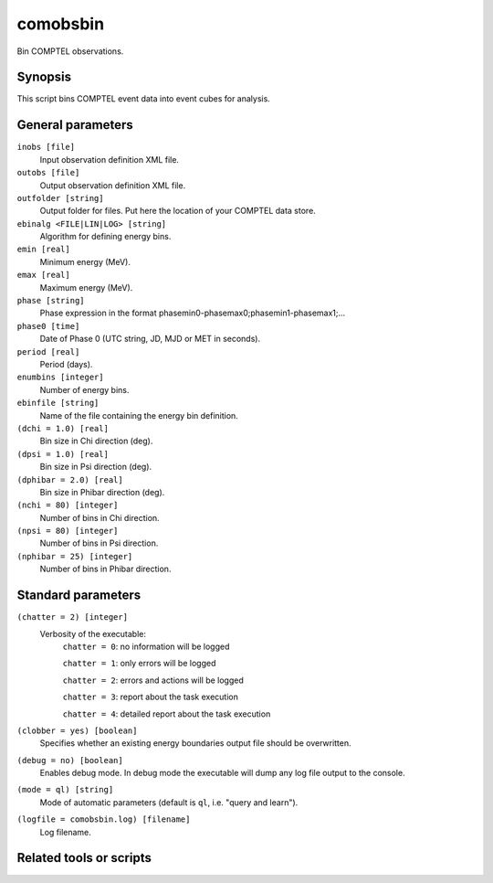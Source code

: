 .. _comobsbin:

comobsbin
=========

Bin COMPTEL observations.


Synopsis
--------

This script bins COMPTEL event data into event cubes for analysis.


General parameters
------------------

``inobs [file]``
    Input observation definition XML file.

``outobs [file]``
    Output observation definition XML file.

``outfolder [string]``
    Output folder for files. Put here the location of your COMPTEL data store.

``ebinalg <FILE|LIN|LOG> [string]``
    Algorithm for defining energy bins.

``emin [real]``
    Minimum energy (MeV).

``emax [real]``
    Maximum energy (MeV).

``phase [string]``
    Phase expression in the format phasemin0-phasemax0;phasemin1-phasemax1;...

``phase0 [time]``
    Date of Phase 0 (UTC string, JD, MJD or MET in seconds).

``period [real]``
    Period (days).

``enumbins [integer]``
    Number of energy bins.

``ebinfile [string]``
    Name of the file containing the energy bin definition.

``(dchi = 1.0) [real]``
    Bin size in Chi direction (deg).

``(dpsi = 1.0) [real]``
    Bin size in Psi direction (deg).

``(dphibar = 2.0) [real]``
    Bin size in Phibar direction (deg).

``(nchi = 80) [integer]``
    Number of bins in Chi direction.

``(npsi = 80) [integer]``
    Number of bins in Psi direction.

``(nphibar = 25) [integer]``
    Number of bins in Phibar direction.


Standard parameters
-------------------

``(chatter = 2) [integer]``
    Verbosity of the executable:
     ``chatter = 0``: no information will be logged

     ``chatter = 1``: only errors will be logged

     ``chatter = 2``: errors and actions will be logged

     ``chatter = 3``: report about the task execution

     ``chatter = 4``: detailed report about the task execution

``(clobber = yes) [boolean]``
    Specifies whether an existing energy boundaries output file should be overwritten.

``(debug = no) [boolean]``
    Enables debug mode. In debug mode the executable will dump any log file output to the console.

``(mode = ql) [string]``
    Mode of automatic parameters (default is ``ql``, i.e. "query and learn").

``(logfile = comobsbin.log) [filename]``
    Log filename.


Related tools or scripts
------------------------

